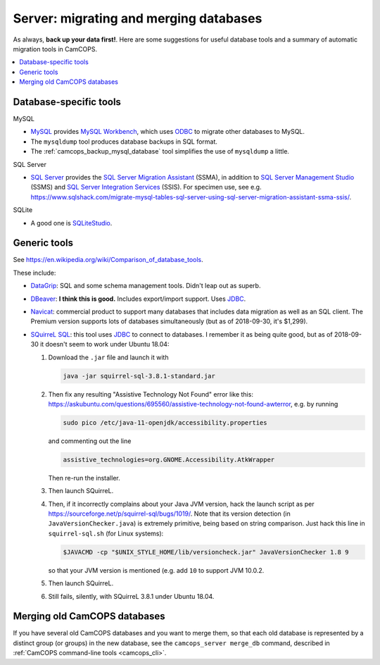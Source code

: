 ..  docs/source/administrator/server_migrating_databases.rst

..  Copyright (C) 2012-2019 Rudolf Cardinal (rudolf@pobox.com).
    .
    This file is part of CamCOPS.
    .
    CamCOPS is free software: you can redistribute it and/or modify
    it under the terms of the GNU General Public License as published by
    the Free Software Foundation, either version 3 of the License, or
    (at your option) any later version.
    .
    CamCOPS is distributed in the hope that it will be useful,
    but WITHOUT ANY WARRANTY; without even the implied warranty of
    MERCHANTABILITY or FITNESS FOR A PARTICULAR PURPOSE. See the
    GNU General Public License for more details.
    .
    You should have received a copy of the GNU General Public License
    along with CamCOPS. If not, see <http://www.gnu.org/licenses/>.

.. _DataGrip: https://www.jetbrains.com/datagrip/
.. _DBeaver: https://dbeaver.io/
.. _JDBC: https://en.wikipedia.org/wiki/Java_Database_Connectivity
.. _MySQL: https://www.mysql.com/
.. _MySQL Workbench: https://www.mysql.com/products/workbench/
.. _Navicat: https://www.navicat.com/
.. _ODBC: https://en.wikipedia.org/wiki/Open_Database_Connectivity
.. _PostgreSQL: https://www.postgresql.org/
.. _SQLite: https://www.sqlite.org/
.. _SQLiteStudio: https://sqlitestudio.pl/
.. _SQL Server: https://www.microsoft.com/sql-server/
.. _SQL Server Integration Services: https://docs.microsoft.com/en-us/sql/integration-services/sql-server-integration-services
.. _SQL Server Management Studio: https://docs.microsoft.com/en-us/sql/ssms/download-sql-server-management-studio-ssms
.. _SQL Server Migration Assistant: https://docs.microsoft.com/en-us/sql/ssma/sql-server-migration-assistant
.. _SQuirreL SQL: http://squirrel-sql.sourceforge.net/

Server: migrating and merging databases
=======================================

As always, **back up your data first!**. Here are some suggestions for useful
database tools and a summary of automatic migration tools in CamCOPS.

..  contents::
    :local:
    :depth: 3

Database-specific tools
-----------------------

MySQL

- MySQL_ provides `MySQL Workbench`_, which uses ODBC_ to migrate other
  databases to MySQL.

- The ``mysqldump`` tool produces database backups in SQL format.

- The :ref:`camcops_backup_mysql_database` tool simplifies the use of
  ``mysqldump`` a little.

SQL Server

- `SQL Server`_ provides the `SQL Server Migration Assistant`_ (SSMA), in
  addition to `SQL Server Management Studio`_ (SSMS) and `SQL Server
  Integration Services`_ (SSIS). For specimen use, see e.g.
  https://www.sqlshack.com/migrate-mysql-tables-sql-server-using-sql-server-migration-assistant-ssma-ssis/.

SQLite

- A good one is SQLiteStudio_.

Generic tools
-------------

See https://en.wikipedia.org/wiki/Comparison_of_database_tools.

These include:

- `DataGrip`_: SQL and some schema management tools. Didn't leap out as superb.

- `DBeaver`_: **I think this is good.** Includes export/import support. Uses
  JDBC_.

- `Navicat`_: commercial product to support many databases that includes data
  migration as well as an SQL client. The Premium version
  supports lots of databases simultaneously (but as of 2018-09-30, it's
  $1,299).

- `SQuirreL SQL`_: this tool uses JDBC_ to connect to databases. I remember it
  as being quite good, but as of 2018-09-30 it doesn't seem to work under
  Ubuntu 18.04:

  #. Download the ``.jar`` file and launch it with

     .. code-block:: bash

        java -jar squirrel-sql-3.8.1-standard.jar

  #. Then fix any resulting "Assistive Technology Not Found" error like this:
     https://askubuntu.com/questions/695560/assistive-technology-not-found-awterror,
     e.g. by running

     .. code-block:: bash

        sudo pico /etc/java-11-openjdk/accessibility.properties

     and commenting out the line

     .. code-block:: none

        assistive_technologies=org.GNOME.Accessibility.AtkWrapper

     Then re-run the installer.

  #. Then launch SQuirreL.

  #. Then, if it incorrectly complains about your Java JVM version, hack the
     launch script as per https://sourceforge.net/p/squirrel-sql/bugs/1019/.
     Note that its version detection (in ``JavaVersionChecker.java``) is
     extremely primitive, being based on string comparison. Just hack this line
     in ``squirrel-sql.sh`` (for Linux systems):

     .. code-block:: bash

        $JAVACMD -cp "$UNIX_STYLE_HOME/lib/versioncheck.jar" JavaVersionChecker 1.8 9

     so that your JVM version is mentioned (e.g. add ``10`` to support JVM
     10.0.2.

  #. Then launch SQuirreL.

  #. Still fails, silently, with SQuirreL 3.8.1 under Ubuntu 18.04.

Merging old CamCOPS databases
-----------------------------

If you have several old CamCOPS databases and you want to merge them, so that
each old database is represented by a distinct group (or groups) in the new
database, see the ``camcops_server merge_db`` command, described in
:ref:`CamCOPS command-line tools <camcops_cli>`.
